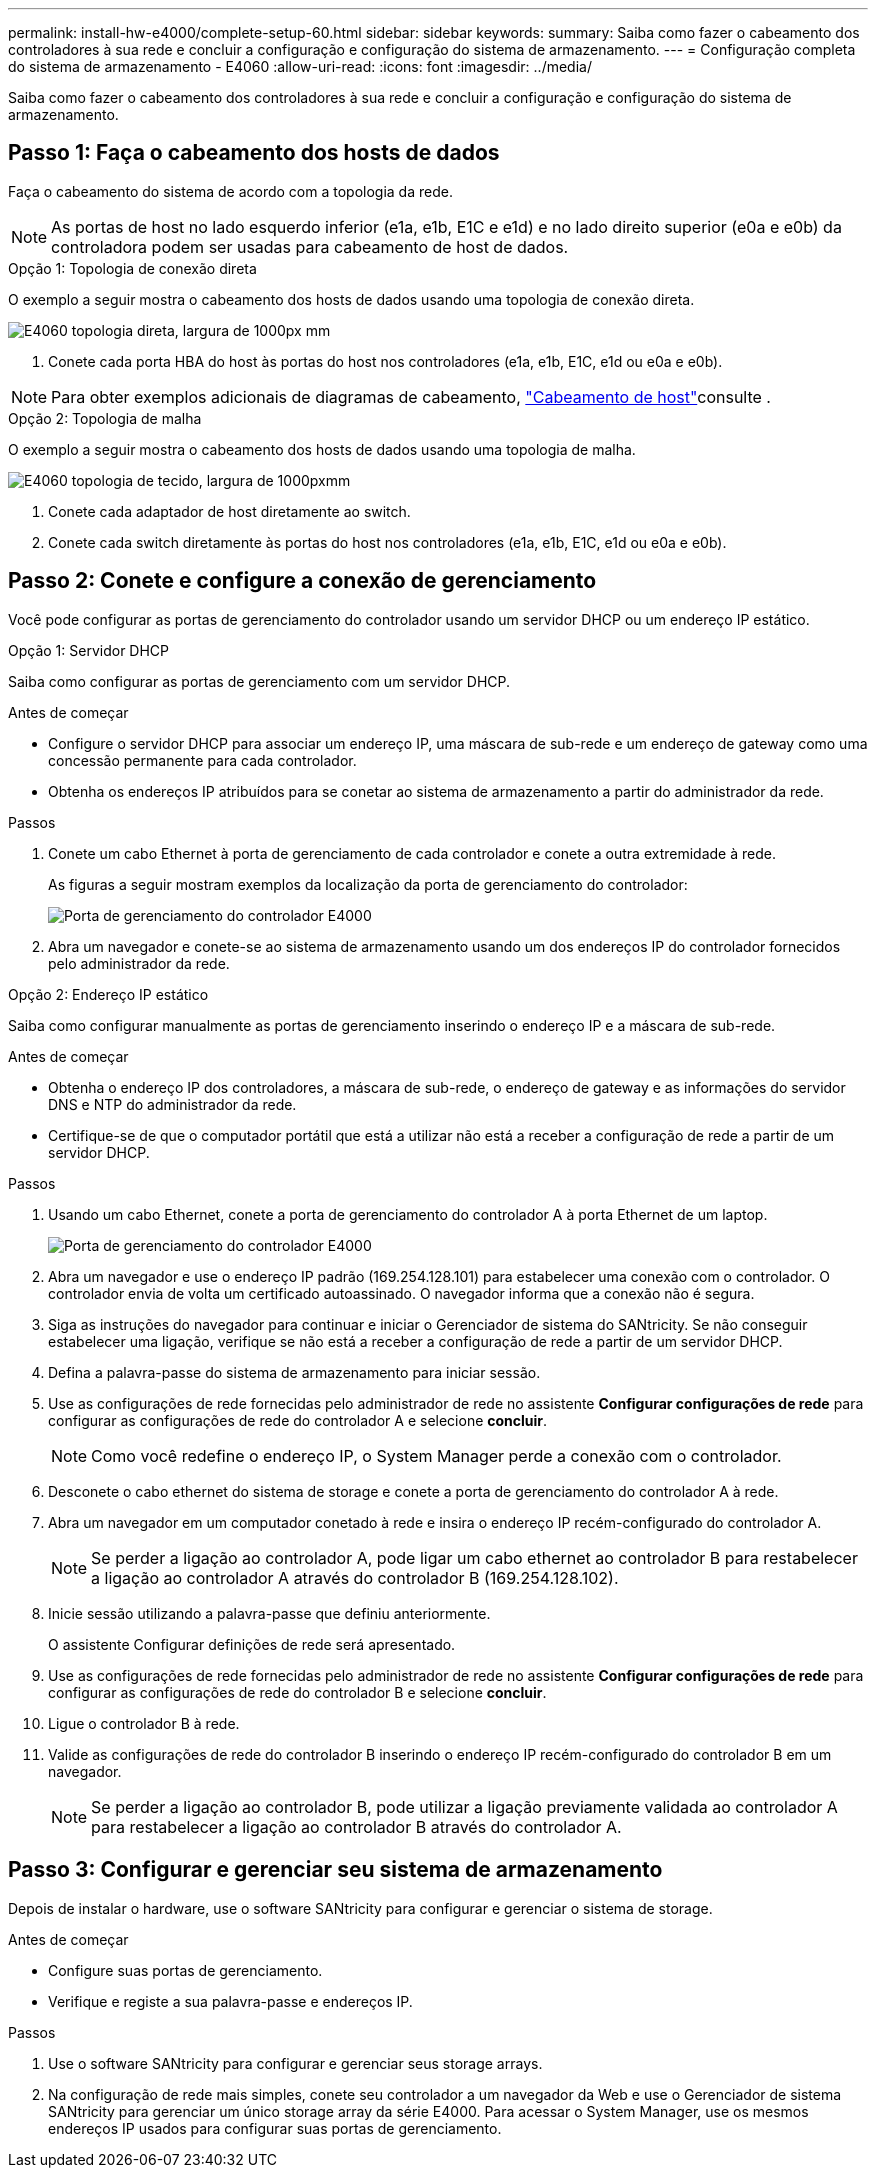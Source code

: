 ---
permalink: install-hw-e4000/complete-setup-60.html 
sidebar: sidebar 
keywords:  
summary: Saiba como fazer o cabeamento dos controladores à sua rede e concluir a configuração e configuração do sistema de armazenamento. 
---
= Configuração completa do sistema de armazenamento - E4060
:allow-uri-read: 
:icons: font
:imagesdir: ../media/


[role="lead"]
Saiba como fazer o cabeamento dos controladores à sua rede e concluir a configuração e configuração do sistema de armazenamento.



== Passo 1: Faça o cabeamento dos hosts de dados

Faça o cabeamento do sistema de acordo com a topologia da rede.


NOTE: As portas de host no lado esquerdo inferior (e1a, e1b, E1C e e1d) e no lado direito superior (e0a e e0b) da controladora podem ser usadas para cabeamento de host de dados.

[role="tabbed-block"]
====
.Opção 1: Topologia de conexão direta
--
O exemplo a seguir mostra o cabeamento dos hosts de dados usando uma topologia de conexão direta.

image:../media/drw_e4060_direct_topology_ieops-2048.svg["E4060 topologia direta, largura de 1000px mm"]

. Conete cada porta HBA do host às portas do host nos controladores (e1a, e1b, E1C, e1d ou e0a e e0b).



NOTE: Para obter exemplos adicionais de diagramas de cabeamento, https://docs.netapp.com/us-en/e-series/install-hw-cabling/host-cable-task.html#cabling-for-a-direct-attached-topology["Cabeamento de host"^]consulte .

--
.Opção 2: Topologia de malha
--
O exemplo a seguir mostra o cabeamento dos hosts de dados usando uma topologia de malha.

image:../media/drw_e4060_fabric_topology_ieops-2049.svg["E4060 topologia de tecido, largura de 1000pxmm"]

. Conete cada adaptador de host diretamente ao switch.
. Conete cada switch diretamente às portas do host nos controladores (e1a, e1b, E1C, e1d ou e0a e e0b).


--
====


== Passo 2: Conete e configure a conexão de gerenciamento

Você pode configurar as portas de gerenciamento do controlador usando um servidor DHCP ou um endereço IP estático.

[role="tabbed-block"]
====
.Opção 1: Servidor DHCP
--
Saiba como configurar as portas de gerenciamento com um servidor DHCP.

.Antes de começar
* Configure o servidor DHCP para associar um endereço IP, uma máscara de sub-rede e um endereço de gateway como uma concessão permanente para cada controlador.
* Obtenha os endereços IP atribuídos para se conetar ao sistema de armazenamento a partir do administrador da rede.


.Passos
. Conete um cabo Ethernet à porta de gerenciamento de cada controlador e conete a outra extremidade à rede.
+
As figuras a seguir mostram exemplos da localização da porta de gerenciamento do controlador:

+
image:../media/e4000_management_port.png["Porta de gerenciamento do controlador E4000"]

. Abra um navegador e conete-se ao sistema de armazenamento usando um dos endereços IP do controlador fornecidos pelo administrador da rede.


--
.Opção 2: Endereço IP estático
--
Saiba como configurar manualmente as portas de gerenciamento inserindo o endereço IP e a máscara de sub-rede.

.Antes de começar
* Obtenha o endereço IP dos controladores, a máscara de sub-rede, o endereço de gateway e as informações do servidor DNS e NTP do administrador da rede.
* Certifique-se de que o computador portátil que está a utilizar não está a receber a configuração de rede a partir de um servidor DHCP.


.Passos
. Usando um cabo Ethernet, conete a porta de gerenciamento do controlador A à porta Ethernet de um laptop.
+
image:../media/e4000_management_port.png["Porta de gerenciamento do controlador E4000"]

. Abra um navegador e use o endereço IP padrão (169.254.128.101) para estabelecer uma conexão com o controlador. O controlador envia de volta um certificado autoassinado. O navegador informa que a conexão não é segura.
. Siga as instruções do navegador para continuar e iniciar o Gerenciador de sistema do SANtricity. Se não conseguir estabelecer uma ligação, verifique se não está a receber a configuração de rede a partir de um servidor DHCP.
. Defina a palavra-passe do sistema de armazenamento para iniciar sessão.
. Use as configurações de rede fornecidas pelo administrador de rede no assistente *Configurar configurações de rede* para configurar as configurações de rede do controlador A e selecione *concluir*.
+

NOTE: Como você redefine o endereço IP, o System Manager perde a conexão com o controlador.

. Desconete o cabo ethernet do sistema de storage e conete a porta de gerenciamento do controlador A à rede.
. Abra um navegador em um computador conetado à rede e insira o endereço IP recém-configurado do controlador A.
+

NOTE: Se perder a ligação ao controlador A, pode ligar um cabo ethernet ao controlador B para restabelecer a ligação ao controlador A através do controlador B (169.254.128.102).

. Inicie sessão utilizando a palavra-passe que definiu anteriormente.
+
O assistente Configurar definições de rede será apresentado.

. Use as configurações de rede fornecidas pelo administrador de rede no assistente *Configurar configurações de rede* para configurar as configurações de rede do controlador B e selecione *concluir*.
. Ligue o controlador B à rede.
. Valide as configurações de rede do controlador B inserindo o endereço IP recém-configurado do controlador B em um navegador.
+

NOTE: Se perder a ligação ao controlador B, pode utilizar a ligação previamente validada ao controlador A para restabelecer a ligação ao controlador B através do controlador A.



--
====


== Passo 3: Configurar e gerenciar seu sistema de armazenamento

Depois de instalar o hardware, use o software SANtricity para configurar e gerenciar o sistema de storage.

.Antes de começar
* Configure suas portas de gerenciamento.
* Verifique e registe a sua palavra-passe e endereços IP.


.Passos
. Use o software SANtricity para configurar e gerenciar seus storage arrays.
. Na configuração de rede mais simples, conete seu controlador a um navegador da Web e use o Gerenciador de sistema SANtricity para gerenciar um único storage array da série E4000. Para acessar o System Manager, use os mesmos endereços IP usados para configurar suas portas de gerenciamento.

